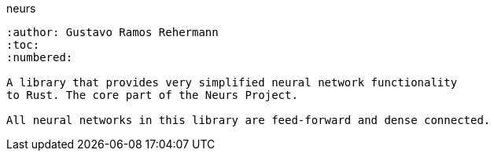 neurs
--------
:author: Gustavo Ramos Rehermann
:toc:
:numbered:

A library that provides very simplified neural network functionality
to Rust. The core part of the Neurs Project.

All neural networks in this library are feed-forward and dense connected.
